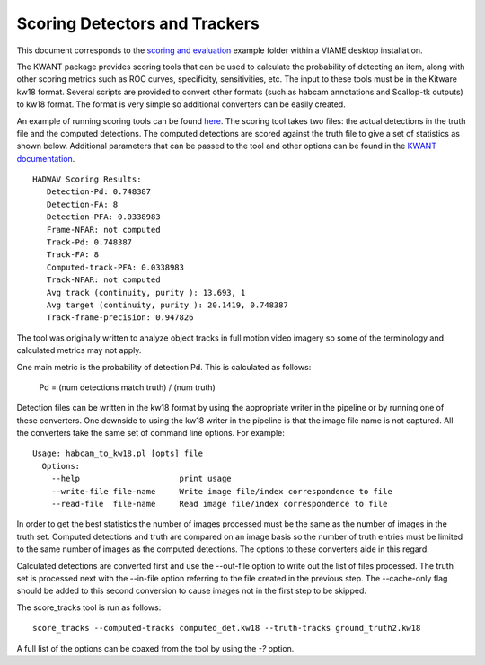 ==============================
Scoring Detectors and Trackers
==============================

.. image:: http://www.viametoolkit.org/wp-content/uploads/2018/02/scoring-2.png
   :scale: 30
   :align: center
   :target: https://github.com/VIAME/VIAME/tree/master/examples/scoring_and_evaluation

This document corresponds to the `scoring and evaluation`_ example folder within a
VIAME desktop installation.

.. _scoring and evaluation: https://github.com/VIAME/VIAME/blob/master/examples/scoring_and_evaluation

The KWANT package provides scoring tools that can be used to
calculate the probability of detecting an item, along with other scoring
metrics such as ROC curves, specificity, sensitivities, etc. The input to
these tools must be in the Kitware kw18 format. Several scripts are provided to
convert other formats (such as habcam annotations and Scallop-tk outputs) to
kw18 format. The format is very simple so additional converters can be easily
created. 

An example of running scoring tools can be found `here`_.
The scoring tool takes two files: the actual detections in the truth
file and the computed detections. The computed detections are scored
against the truth file to give a set of statistics as shown below. Additional
parameters that can be passed to the tool and other options can be found in
the `KWANT documentation`_.

.. _here: https://github.com/VIAME/VIAME/blob/master/examples/scoring_and_evaluation/
.. _KWANT documentation: https://github.com/Kitware/kwant/blob/master/doc/manuals/introduction.rst

::

  HADWAV Scoring Results:
     Detection-Pd: 0.748387
     Detection-FA: 8
     Detection-PFA: 0.0338983
     Frame-NFAR: not computed
     Track-Pd: 0.748387
     Track-FA: 8
     Computed-track-PFA: 0.0338983
     Track-NFAR: not computed
     Avg track (continuity, purity ): 13.693, 1
     Avg target (continuity, purity ): 20.1419, 0.748387
     Track-frame-precision: 0.947826

The tool was originally written to analyze object tracks in full
motion video imagery so some of the terminology and calculated metrics
may not apply.

One main metric is the probability of detection Pd. This is calculated
as follows:

    Pd = (num detections match truth) / (num truth)

Detection files can be written in the kw18 format by using the
appropriate writer in the pipeline or by running one of these
converters. One downside to using the kw18 writer in the pipeline is
that the image file name is not captured.  All the converters take the
same set of command line options. For example:

::

  Usage: habcam_to_kw18.pl [opts] file
    Options:
      --help                     print usage
      --write-file file-name     Write image file/index correspondence to file
      --read-file  file-name     Read image file/index correspondence to file

In order to get the best statistics the number of images processed
must be the same as the number of images in the truth set. Computed
detections and truth are compared on an image basis so the number of
truth entries must be limited to the same number of images as the
computed detections. The options to these converters aide in this regard.

Calculated detections are converted first and use the --out-file
option to write out the list of files processed. The truth set is
processed next with the --in-file option referring to the file created
in the previous step. The --cache-only flag should be added to this
second conversion to cause images not in the first step to be skipped.

The score_tracks tool is run as follows:

::

  score_tracks --computed-tracks computed_det.kw18 --truth-tracks ground_truth2.kw18

A full list of the options can be coaxed from the tool by using the `-?` option.

